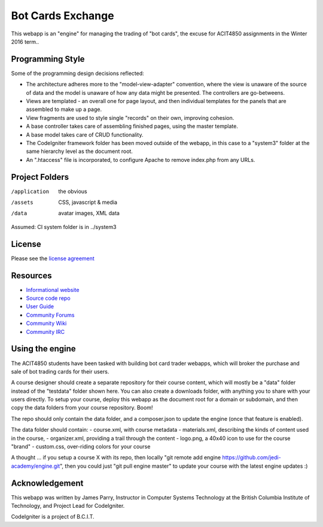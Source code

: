 ##################
Bot Cards Exchange
##################

This webapp is an "engine" for managing the trading of "bot cards",
the excuse for ACIT4850 assignments in the Winter 2016 term..

*****************
Programming Style
*****************

Some of the programming design decisions reflected:

-   The architecture adheres more to the "model-view-adapter" convention,
    where the view is unaware of the source of data and the model is unaware of
    how any data might be presented. The controllers are go-betweens.
-   Views are templated - an overall one for page layout, and then
    individual templates for the panels that are assembled to make up a page.
-   View fragments are used to style single "records" on their own,
    improving cohesion.
-   A base controller takes care of assembling finished pages, using the 
    master template.
-   A base model takes care of CRUD functionality.
-   The CodeIgniter framework folder has been moved outside of the webapp,
    in this case to a "system3" folder at the same hierarchy level as the 
    document root.
-   An ".htaccess" file is incorporated, to configure Apache to remove
    index.php from any URLs.

***************
Project Folders
***************

/application    the obvious
/assets         CSS, javascript & media
/data           avatar images, XML data

Assumed: CI system folder is in ../system3

*******
License
*******

Please see the `license
agreement <http://codeigniter.com/userguide3/license.html>`_

*********
Resources
*********

-  `Informational website <https://codeigniter.com/>`_
-  `Source code repo <https://github.com/bcit-ci/CodeIgniter/>`_
-  `User Guide <https://codeigniter.com/userguide3/>`_
-  `Community Forums <https://forum.codeigniter.com/>`_
-  `Community Wiki <https://github.com/bcit-ci/CodeIgniter/wiki/>`_
-  `Community IRC <https://codeigniter.com/irc>`_

****************
Using the engine
****************

The ACIT4850 students have been tasked with building bot card trader webapps,
which will broker the purchase and sale of bot trading cards for their
users.

A course designer should create a separate repository for their course content,
which will mostly be a "data" folder instead of the "testdata" folder
shown here. You can also create a downloads folder, with anything
you to share with your users directly. To setup your course, deploy this
webapp as the document root for a domain or subdomain, and then copy
the data folders from your course repository. Boom!

The repo should only contain the data folder, and a composer.json to update
the engine (once that feature is enabled).

The data folder should contain:
- course.xml, with course metadata
- materials.xml, describing the kinds of content used in the course,
- organizer.xml, providing a trail through the content
- logo.png, a 40x40 icon to use for the course "brand"
- custom.css, over-riding colors for your course

A thought ... if you setup a course X with its repo, then locally 
"git remote add engine https://github.com/jedi-academy/engine.git", then
you could just "git pull engine master" to update your course with the latest
engine updates :)

***************
Acknowledgement
***************

This webapp was written by James Parry, Instructor in Computer Systems
Technology at the British Columbia Institute of Technology,
and Project Lead for CodeIgniter.

CodeIgniter is a project of B.C.I.T.